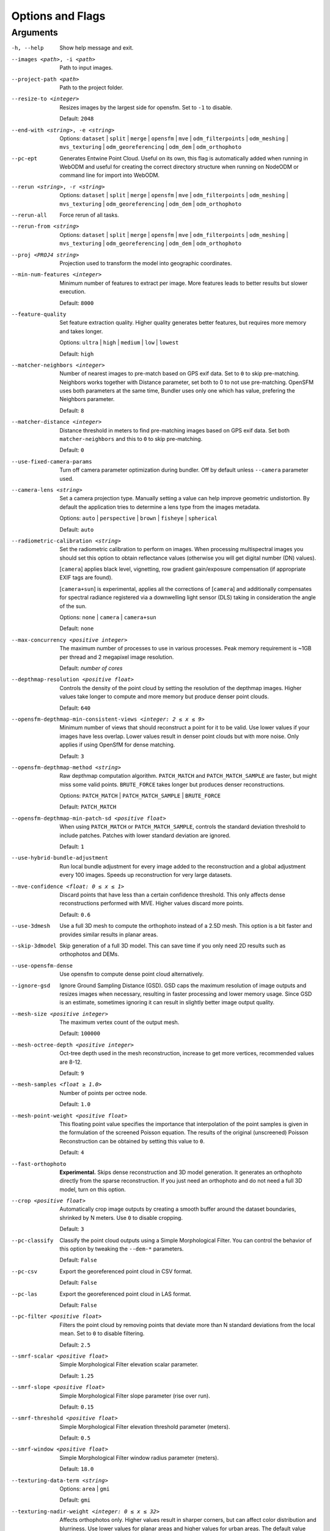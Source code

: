 .. _arguments:

Options and Flags
-----------------

Arguments
`````````

-h, --help
  Show help message and exit.

--images <path>, -i <path>
  Path to input images.

--project-path <path>
  Path to the project folder.
  
--resize-to <integer>
  Resizes images by the largest side for opensfm. Set to ``-1`` to disable. 
  
  Default: ``2048``

--end-with <string>, -e <string>
  Options: ``dataset`` | ``split`` | ``merge`` | ``opensfm`` | ``mve``
  | ``odm_filterpoints`` | ``odm_meshing`` | ``mvs_texturing`` |
  ``odm_georeferencing`` | ``odm_dem`` | ``odm_orthophoto``

--pc-ept
  Generates Entwine Point Cloud. Useful on its own, this flag is automatically added when running in WebODM and useful for creating the correct directory structure when running on NodeODM or command line for import into WebODM.

--rerun <string>, -r <string>
  Options: ``dataset`` | ``split`` | ``merge`` | ``opensfm`` | ``mve``
  | ``odm_filterpoints`` | ``odm_meshing`` | ``mvs_texturing`` |
  ``odm_georeferencing`` | ``odm_dem`` | ``odm_orthophoto``

--rerun-all           
  Force rerun of all tasks.

--rerun-from <string>
  Options: ``dataset`` | ``split`` | ``merge`` | ``opensfm`` | ``mve``
  | ``odm_filterpoints`` | ``odm_meshing`` | ``mvs_texturing`` |
  ``odm_georeferencing`` | ``odm_dem`` | ``odm_orthophoto``

--proj <PROJ4 string>
  Projection used to transform the model into geographic coordinates.

--min-num-features <integer>
  Minimum number of features to extract per image. More features leads to better results but slower execution.
  
  Default: ``8000``
		
--feature-quality     
  Set feature extraction quality. Higher quality generates better features, but requires more memory and takes longer.
  
  Options: ``ultra`` | ``high`` | ``medium`` | ``low`` | ``lowest``
	
  Default: ``high``

--matcher-neighbors <integer>
  Number of nearest images to pre-match based on GPS exif data. Set to ``0`` to skip pre-matching. Neighbors works together with Distance parameter, set both to 0 to not use pre-matching. OpenSFM uses both parameters at the same time, Bundler uses only one which has value, prefering the Neighbors parameter.
	
  Default: ``8``

--matcher-distance <integer>
  Distance threshold in meters to find pre-matching images based on GPS exif data. Set both ``matcher-neighbors`` and this to ``0`` to skip pre-matching.
  
  Default: ``0``

--use-fixed-camera-params
  Turn off camera parameter optimization during bundler. Off by default unless ``--camera`` parameter used.

--camera-lens <string>
  Set a camera projection type. Manually setting a value can help improve geometric undistortion. By default the application tries to determine a lens type from the images metadata.
  
  Options: ``auto`` | ``perspective`` | ``brown`` | ``fisheye`` | ``spherical``
  
  Default: ``auto``

--radiometric-calibration <string>
  Set the radiometric calibration to perform on images. When processing multispectral images you should set this option to obtain reflectance values (otherwise you will get digital number (DN) values). 
  
  [``camera``] applies black level, vignetting, row gradient gain/exposure compensation (if appropriate EXIF tags are found). 
  
  [``camera+sun``] is experimental, applies all the corrections of [``camera``] and additionally compensates for spectral radiance registered via a downwelling light sensor (DLS) taking in consideration the angle of the sun.

  Options: ``none`` | ``camera`` | ``camera+sun``
  
  Default: ``none``

--max-concurrency <positive integer>
  The maximum number of processes to use in various processes. Peak memory requirement is ~1GB per thread and 2 megapixel image resolution.
  
  Default: *number of cores*

--depthmap-resolution <positive float>
  Controls the density of the point cloud by setting the resolution of the depthmap images. Higher values take longer to compute and more memory but produce denser point clouds.
  
  Default: ``640``

--opensfm-depthmap-min-consistent-views <integer: 2 ≤ x ≤ 9>
  Minimum number of views that should reconstruct a point for it to be valid. Use lower values if your images have less overlap. Lower values result in denser point clouds but with more noise. Only applies if using OpenSfM for dense matching.
  
  Default: ``3``

--opensfm-depthmap-method <string>
  Raw depthmap computation algorithm. ``PATCH_MATCH`` and ``PATCH_MATCH_SAMPLE`` are faster, but might miss some valid points. ``BRUTE_FORCE`` takes longer but produces denser reconstructions.
  
  Options: ``PATCH_MATCH`` | ``PATCH_MATCH_SAMPLE`` | ``BRUTE_FORCE``
	
  Default: ``PATCH_MATCH``

--opensfm-depthmap-min-patch-sd <positive float>
  When using ``PATCH_MATCH`` or ``PATCH_MATCH_SAMPLE``, controls the standard deviation threshold to include patches. Patches with lower standard deviation are ignored.
  
  Default: ``1``

--use-hybrid-bundle-adjustment
  Run local bundle adjustment for every image added to the reconstruction and a global adjustment every 100 images. Speeds up reconstruction for very large datasets.

--mve-confidence <float: 0 ≤ x ≤ 1>
  Discard points that have less than a certain confidence threshold. This only affects dense reconstructions performed with MVE. Higher values discard more points.
  
  Default: ``0.6``

--use-3dmesh          
  Use a full 3D mesh to compute the orthophoto instead of a 2.5D mesh. This option is a bit faster and provides similar results in planar areas.

--skip-3dmodel        
  Skip generation of a full 3D model. This can save time if you only need 2D results such as orthophotos and DEMs.

--use-opensfm-dense   
  Use opensfm to compute dense point cloud alternatively.

--ignore-gsd          
  Ignore Ground Sampling Distance (GSD). GSD caps the maximum resolution of image outputs and resizes images when necessary, resulting in faster processing and lower memory usage. Since GSD is an estimate, sometimes ignoring it can result in slightly better image output quality.

--mesh-size <positive integer>
  The maximum vertex count of the output mesh.
  
  Default: ``100000``

--mesh-octree-depth <positive integer>
  Oct-tree depth used in the mesh reconstruction, increase to get more vertices, recommended values are 8-12.
	
  Default: ``9``

--mesh-samples <float ≥ 1.0>
  Number of points per octree node.
  
  Default: ``1.0``

--mesh-point-weight <positive float>
  This floating point value specifies the importance that interpolation of the point samples is given in the formulation of the screened Poisson equation. The results of the original (unscreened) Poisson Reconstruction can be obtained by setting this value to ``0``.
  
  Default: ``4``

--fast-orthophoto     
  **Experimental.** Skips dense reconstruction and 3D model generation. It generates an orthophoto directly from the sparse reconstruction. If you just need an orthophoto and do not need a full 3D model, turn on this option. 

--crop <positive float>
  Automatically crop image outputs by creating a smooth buffer around the dataset boundaries, shrinked by N meters. Use ``0`` to disable cropping.
	
  Default: ``3``

--pc-classify
  Classify the point cloud outputs using a Simple Morphological Filter. You can control the behavior of this option by tweaking the ``--dem-*`` parameters.
  
  Default: ``False``

--pc-csv  
  Export the georeferenced point cloud in CSV format.
  
  Default: ``False``

--pc-las  
  Export the georeferenced point cloud in LAS format.
  
  Default: ``False``

--pc-filter <positive float>
  Filters the point cloud by removing points that deviate more than N standard deviations from the local mean. Set to ``0`` to disable filtering.
  
  Default: ``2.5``

--smrf-scalar <positive float>
  Simple Morphological Filter elevation scalar parameter.
  
  Default: ``1.25``

--smrf-slope <positive float>
  Simple Morphological Filter slope parameter (rise over run).
  
  Default: ``0.15``

--smrf-threshold <positive float>
  Simple Morphological Filter elevation threshold parameter (meters).
  
  Default: ``0.5``

--smrf-window <positive float>
  Simple Morphological Filter window radius parameter (meters).
	
  Default: ``18.0``

--texturing-data-term <string>
  Options: ``area`` | ``gmi``
  
  Default: ``gmi``

--texturing-nadir-weight <integer: 0 ≤ x ≤ 32>
  Affects orthophotos only. Higher values result in sharper corners, but can affect color distribution and blurriness. Use lower values for planar areas and higher values for urban areas. The default value works well for most scenarios.
  
  Default: ``16``

--texturing-outlier-removal-type <string>
  Type of photometric outlier removal method.
  
  Options: ``none`` | ``gauss_damping`` | ``gauss_clamping``
  
  Default: ``gauss_clamping``

--texturing-skip-visibility-test
  Skip geometric visibility test.

  Default: ``False``

--texturing-skip-global-seam-leveling
  Skip global seam leveling. Useful for IR data.
  
  Default: ``False``

--texturing-skip-local-seam-leveling
  Skip local seam blending.
  
  Default: ``False``

--texturing-skip-hole-filling
  Skip filling of holes in the mesh.
	
  Default: ``False``

--texturing-keep-unseen-faces
  Keep faces in the mesh that are not seen in any camera.
	
  Default: ``False``

--texturing-tone-mapping <string>
  Turn on gamma tone mapping or none for no tone mapping.
  
  Options: ``gamma`` | ``none``
	
  Default: ``none``

--gcp <path string>   
  Path to the file containing the ground control points used for georeferencing. The file needs to have the following line format: ``easting northing height pixelrow pixelcol imagename``
  
  Default: None.

--use-exif
  Use this tag if you have a gcp_list.txt but want to use the exif geotags instead.

--dtm
  Use this tag to build a DTM (Digital Terrain Model, ground only) using a simple morphological filter. Check the ``--dem*`` and ``--smrf*`` parameters for finer tuning.

--dsm     
  Use this tag to build a DSM (Digital Surface Model, ground + objects) using a progressive morphological filter. Check the ``--dem*`` parameters for finer tuning.

--dem-gapfill-steps <positive integer>
  Number of steps used to fill areas with gaps. Set to ``0`` to disable gap filling. Starting with a radius equal to the output resolution, N different DEMs are generated with progressively bigger radius using the inverse distance weighted (IDW) algorithm and merged together. Remaining gaps are then merged using nearest neighbor interpolation.
  
  Default: ``3``

--dem-resolution <float>
  DSM/DTM resolution in cm / pixel.
  
  Default: ``5``

--dem-decimation <positive integer>
  Decimate the points before generating the DEM. ``1`` is no decimation (full quality). ``100`` decimates ~99% of the points. Useful for speeding up generation.
	
  Default: ``1``

--dem-euclidean-map   
  Computes an euclidean raster map for each DEM. The map reports the distance from each cell to the nearest NODATA value (before any hole filling takes place). This can be useful to isolate the areas that have been filled.
  
	Default: ``False``

--orthophoto-resolution <float: x ﹥0.0>
  Orthophoto resolution in cm / pixel.
  
  Default: ``5``
		
--orthophoto-no-tiled
  Set this parameter if you want a stripped geoTIFF.
  
  Default: ``False``
		
--orthophoto-compression <string>
  Set the compression to use. Note that this could break gdal_translate if you don't know what you are doing.
  
  Options: ``JPEG`` | ``LZW`` | ``PACKBITS`` | ``DEFLATE`` | ``LZMA`` | ``NONE``
  
  Default: ``DEFLATE``

--orthophoto-bigtiff <string>
  Control whether the created orthophoto is a BigTIFF or classic TIFF. BigTIFF is a variant for files larger than 4GiB of data. See GDAL specs: https://www.gdal.org/frmt_gtiff.html for more info.
  
  Options: ``YES`` | ``NO`` | ``IF_NEEDED`` | ``IF_SAFER``
  
  Default: ``IF_SAFER``
		
--orthophoto-cutline
  Generates a polygon around the cropping area that cuts the orthophoto around the edges of features. This polygon can be useful for stitching seamless mosaics with multiple overlapping orthophotos.
	
  Default: ``False``
		
--build-overviews   
  Build orthophoto overviews using gdaladdo.

--verbose, -v    
  Print additional messages to the console.
  
  Default: ``False``
	
--time
  Generates a benchmark file with runtime info.
  
  Default: ``False``

--version
  Displays software version number and exits.

--split <positive integer>
  Average number of images per submodel. When splitting a large dataset into smaller submodels, images are grouped into clusters. This value regulates the number of images that each cluster should have on average.
		
--split-overlap <positive integer>
  Radius of the overlap between submodels. After grouping images into clusters, images that are closer than this radius to a cluster are added to the cluster. This is done to ensure that neighboring submodels overlap.
		
--optimize-disk-space 
	Delete heavy intermediate files (such as original orthos, dtm, dsm) to optimize disk space usage, while keeping the compressed versions. This affects the ability to restart the pipeline from an intermediate stage, but allows datasets to be processed on machines that don't have sufficient disk space available. Also, in this mode, the "reports" does not get written under the output 'opensfm' folder.
  
	Default: ``False``	
		
--sm-cluster <string>
  URL to a ClusterODM instance for distributing a split-merge workflow on multiple nodes in parallel.
  
  Default: *None*
		
--merge <string>      
  Choose what to merge in the merge step in a split dataset. By default all available outputs are merged.
  
  Default: ``all``

`Help edit these docs! <https://github.com/OpenDroneMap/docs/blob/publish/source/arguments.rst>`_
